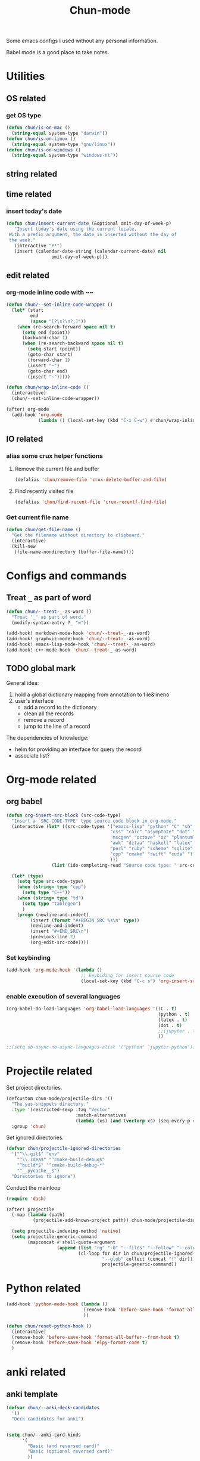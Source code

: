 #+title: Chun-mode
#+STARTUP: overview indent
#+OPTIONS: num:nil

Some emacs configs I used without any personal information.

Babel mode is a good place to take notes.

* Utilities
** OS related
*** get OS type

#+BEGIN_SRC emacs-lisp
(defun chun/is-on-mac ()
  (string-equal system-type "darwin"))
(defun chun/is-on-linux ()
  (string-equal system-type "gnu/linux"))
(defun chun/is-on-windows ()
  (string-equal system-type "windows-nt"))
#+END_SRC

#+RESULTS:
: chun/is-on-windows


** string related
** time related
*** insert today's date

#+BEGIN_SRC emacs-lisp
 (defun chun/insert-current-date (&optional omit-day-of-week-p)
    "Insert today's date using the current locale.
  With a prefix argument, the date is inserted without the day of
  the week."
    (interactive "P*")
    (insert (calendar-date-string (calendar-current-date) nil
				  omit-day-of-week-p)))
#+END_SRC

#+RESULTS:
: chun/insert-current-date

** edit related
*** org-mode inline code with ~~

#+BEGIN_SRC emacs-lisp
(defun chun/--set-inline-code-wrapper ()
  (let* (start
         end
         (space "[?\s?\n?,]"))
    (when (re-search-forward space nil t)
      (setq end (point))
      (backward-char 1)
      (when (re-search-backward space nil t)
        (setq start (point))
        (goto-char start)
        (forward-char 1)
        (insert "~")
        (goto-char end)
        (insert "~")))))

(defun chun/wrap-inline-code ()
  (interactive)
  (chun/--set-inline-code-wrapper))
#+END_SRC

#+RESULTS:
: chun/wrap-inline-code


#+BEGIN_SRC emacs-lisp
(after! org-mode
  (add-hook 'org-mode
            (lambda () (local-set-key (kbd "C-x C-w") #'chun/wrap-inline-code))))
#+END_SRC

#+RESULTS:

** IO related
*** alias some crux helper functions
**** Remove the current file and buffer
#+BEGIN_SRC emacs-lisp
(defalias 'chun/remove-file 'crux-delete-buffer-and-file)
#+END_SRC

#+RESULTS:
: chun/remove-file

**** Find recently visited file

#+BEGIN_SRC emacs-lisp
(defalias 'chun/find-recent-file 'crux-recentf-find-file)
#+END_SRC

#+RESULTS:
: chun/find-recent-file

*** Get current file name

#+BEGIN_SRC emacs-lisp
(defun chun/get-file-name ()
  "Get the filename without directory to clipboard."
  (interactive)
  (kill-new
   (file-name-nondirectory (buffer-file-name))))
#+END_SRC

#+RESULTS:
: chun/get-file-name


* Configs and commands
** Treat ~_~ as part of word

#+BEGIN_SRC emacs-lisp
(defun chun/--treat-_-as-word ()
  "Treat '_' as part of word."
  (modify-syntax-entry ?_ "w"))

(add-hook! markdown-mode-hook 'chun/--treat-_-as-word)
(add-hook! graphviz-mode-hook 'chun/--treat-_-as-word)
(add-hook! emacs-lisp-mode-hook 'chun/--treat-_-as-word)
(add-hook! c++-mode-hook 'chun/--treat-_-as-word)
#+END_SRC

#+RESULTS:

** TODO global mark
General idea:

1. hold a global dictionary mapping from annotation to file&lineno
2. user's interface
   - add a record to the dictionary
   - clean all the records
   - remove a record
   - jump to the line of a record

The dependencies of knowledge:

- helm for providing an interface for query the record
- associate list?



* Org-mode related
** org babel

#+BEGIN_SRC emacs-lisp
(defun org-insert-src-block (src-code-type)
  "Insert a `SRC-CODE-TYPE' type source code block in org-mode."
  (interactive (let* ((src-code-types '("emacs-lisp" "python" "C" "sh" "java" "js" "clojure" "C++"
                                       "css" "calc" "asymptote" "dot" "gnuplot" "ledger" "lilypond"
                                       "mscgen" "octave" "oz" "plantuml" "R" "sass" "screen" "sql"
                                       "awk" "ditaa" "haskell" "latex" "lisp" "matlab" "ocaml" "org"
                                       "perl" "ruby" "scheme" "sqlite"
                                       "cpp" "cmake" "swift" "cuda" "llvm" "td" "ptx" "yaml"
                                       )))
                 (list (ido-completing-read "Source code type: " src-code-types))))

  (let* (type)
    (setq type src-code-type)
    (when (string= type "cpp")
      (setq type "C++"))
    (when (string= type "td")
      (setq type "tablegen")
      )
    (progn (newline-and-indent)
         (insert (format "#+BEGIN_SRC %s\n" type))
         (newline-and-indent)
         (insert "#+END_SRC\n")
         (previous-line 2)
         (org-edit-src-code))))
#+END_SRC

#+RESULTS:
: org-insert-src-block

*** Set keybinding

#+BEGIN_SRC emacs-lisp
(add-hook 'org-mode-hook '(lambda ()
                            ;; keybiding for insert source code
                            (local-set-key (kbd "C-c s") 'org-insert-src-block)))
#+END_SRC

*** enable execution of several languages

#+BEGIN_SRC emacs-lisp
(org-babel-do-load-languages 'org-babel-load-languages '((C . t)
                                                         (python . t)
                                                         (latex . t)
                                                         (dot . t)
                                                         ;;(jupyter . t)
                                                         ))
#+END_SRC

#+RESULTS:


#+BEGIN_SRC emacs-lisp
;;(setq ob-async-no-async-languages-alist '("python" "jupyter-python"))
#+END_SRC

#+RESULTS:
| python | jupyter-python |

** COMMENT Copy the section and open it as a html page
https://orgmode.org/worg/dev/org-element-api.html


#+BEGIN_SRC emacs-lisp
(defun chun/org-html-this ()
    (interactive)
    (let*
        ((cur-tree (org-element-at-point))
         (tmp-org-file (format "/tmp/%d.org" (random "")))
         )
      (message "%S" (org-element-interpret-data cur-tree))
      ))
#+END_SRC

#+RESULTS:
: chun/org-html-this








* Projectile related

Set project directories.

#+BEGIN_SRC emacs-lisp
(defcustom chun-mode/projectile-dirs '()
  "The yas-snippets directory."
  :type '(restricted-sexp :tag "Vector"
                          :match-alternatives
                          (lambda (xs) (and (vectorp xs) (seq-every-p #'stringp xs))))
  :group 'chun)
#+END_SRC

#+RESULTS:
: chun-mode/projectile-dirs

Set ignored directories.

#+BEGIN_SRC emacs-lisp
(defvar chun/projectile-ignored-directories
  '("^\\.git$" "env"
    "^\\.idea$" "^cmake-build-debug$"
    "^build*$" "^cmake-build-debug-*"
    "^__pycache__$")
  "Directories to ignore")
#+END_SRC

#+RESULTS:
: chun/projectile-globally-ignored-directories


Conduct the mainloop

#+BEGIN_SRC emacs-lisp
(require 'dash)

(after! projectile
  (-map (lambda (path)
          (projectile-add-known-project path)) chun-mode/projectile-dirs)

  (setq projectile-indexing-method 'native)
  (setq projectile-generic-command
        (mapconcat #'shell-quote-argument
                   (append (list "rg" "-0" "--files" "--follow" "--color=never" "--hidden")
                           (cl-loop for dir in chun/projectile-ignored-directories collect
                                    "--glob" collect (concat "!" dir))) " ") projectile-git-command
                                    projectile-generic-command))
#+END_SRC

#+RESULTS:
: rg -0 --files --follow --color\=never --hidden --glob \!\^\\.git\$ --glob \!env --glob \!\^\\.idea\$ --glob \!\^cmake-build-debug\$ --glob \!\^build\*\$ --glob \!\^cmake-build-debug-\* --glob \!\^__pycache__\$













* Python related

#+BEGIN_SRC emacs-lisp
(add-hook 'python-mode-hook (lambda ()
                             (remove-hook 'before-save-hook 'format-all-buffer--from-hook t)
                             ))

(defun chun/reset-python-hook ()
  (interactive)
  (remove-hook 'before-save-hook 'format-all-buffer--from-hook t)
  (remove-hook 'before-save-hook 'elpy-format-code t)
  )
#+END_SRC

#+RESULTS:
: chun/reset-python-hook





* anki related
** anki template

#+BEGIN_SRC emacs-lisp
(defvar chun/--anki-deck-candidates
  '()
  "Deck candidates for anki")


(setq chun/--anki-card-kinds
      '(
        "Basic (and reversed card)"
        "Basic (optional reversed card)"
        ))

(defun chun/anki-sentence-template (deck card)
  (interactive (list
                (helm :sources (helm-build-sync-source "anki-deck"
                                 :candidates chun/--anki-deck-candidates
                                 :fuzzy-match t)
                      :buffer "*anki deck*")
                (helm :sources (helm-build-sync-source "anki-card"
                                 :candidates chun/--anki-card-kinds
                                 :fuzzy-match t)
                      :buffer "*anki card*")))
  (let* ((input (read-string "Input:")))
    (insert (format "* %s :sentence:
:PROPERTIES:
:ANKI_NOTE_TYPE: %s
:ANKI_DECK: %s
:END:

,** Front
%s
,** Back
" input card deck input))))
#+END_SRC

#+RESULTS:
: chun/anki-sentence-template


* Third-party modes
** PTX mode

#+BEGIN_SRC emacs-lisp
;; ptx-mode.el --- -*- lexical-binding: t; -*-

;; Copyright (C) Sergey Vinokurov
;;
;; Author: Sergey Vinokurov <serg.foo@gmail.com>
;; Created: 23 August 2018
;; Description:
;;
;; This file is not part of GNU Emacs.
;;
;; This is free software; you can redistribute it and/or modify
;; it under the terms of the GNU General Public License as published by
;; the Free Software Foundation; either version 2, or (at your option)
;; any later version.
;;
;; This is distributed in the hope that it will be useful,
;; but WITHOUT ANY WARRANTY; without even the implied warranty of
;; MERCHANTABILITY or FITNESS FOR A PARTICULAR PURPOSE.  See the
;; GNU General Public License for more details.
;;
;; You should have received a copy of the GNU General Public License
;; along with GNU Emacs; see the file COPYING.  If not, write to the
;; Free Software Foundation, Inc., 59 Temple Place - Suite 330,
;; Boston, MA 02111-1307, USA.
;;
;; Commentary:
;; This mode is based on PTX extension for Atom https://github.com/H4E/language-ptx.
;;
;; Quick setup:
;; (add-to-list 'auto-mode-alist '("\\.ptx\\'" . ptx-mode))

(eval-when-compile (require 'cl-lib))

(defmacro ptx-mode--rxx (definitions &rest main-expr)
  "Return `rx' invokation of main-expr that has symbols defined in
DEFINITIONS substituted by definition body. DEFINITIONS is list
of let-bindig forms, (<symbol> <body>). No recursion is permitted -
no defined symbol should show up in body of its definition or in
body of any futher definition."
  (declare (indent 1))
  (let ((def (cl-find-if (lambda (def) (not (= 2 (length def)))) definitions)))
    (when def
      (error "ptx-mode--rxx: every definition should consist of two elements: (name def), offending definition: %s"
             def)))
  `(rx ,@(cl-reduce (lambda (def expr)
                      (cl-subst (cadr def) (car def) expr
                                :test #'eq))
                    definitions
                    :initial-value main-expr
                    :from-end t)))

(defvar ptx-mode-syntax-table
  (let ((tbl (make-syntax-table)))
    (modify-syntax-entry ?/  ". 12" tbl)
    (modify-syntax-entry ?\n ">"    tbl)

    (modify-syntax-entry ?\. "."    tbl)
    (modify-syntax-entry ?\_ "w"    tbl)

    (modify-syntax-entry ?\s "-"    tbl)

    (modify-syntax-entry ?\( "()  " tbl)
    (modify-syntax-entry ?\) ")(  " tbl)
    (modify-syntax-entry ?\{ "(}  " tbl)
    (modify-syntax-entry ?\} "){  " tbl)
    (modify-syntax-entry ?\[ "(]  " tbl)
    (modify-syntax-entry ?\] ")[  " tbl)

    tbl)
  "Syntax table in use in happy-mode buffers.")

(defvar ptx-mode-font-lock-keywords
  `((,(ptx-mode--rxx
          ((hex-num (any (?0 . ?9) (?a . ?f) (?A . ?F))))
        (or (seq (? (any ?\+ ?\-))
                 bow
                 (+ (any (?0 . ?9)))
                 (? "."
                    (* (any (?0 . ?9)))))
            (seq "."
                 (* (any (?0 . ?9))))
            (seq bow
                 (or (seq "0"
                          (or (seq (any ?x ?X)
                                   (+ hex-num))
                              (seq (any ?o ?O)
                                   (+ (any (?0 . ?7))))
                              (seq (any ?b ?B)
                                   (+ (any (?0 . ?1))))
                              ))
                     (seq (any (?1 . ?9))
                          (* (any (?0 . ?9)))))
                 (? "U"))
            (seq bow
                 "0"
                 (or (seq (any ?f ?F)
                          (repeat 8 hex-num))
                     (seq (any ?d ?D)
                          (repeat 16 hex-num)))))
        eow)
     (0 'font-lock-constant-face))

    (,(rx bow
          (or
           "WARP_SZ"
           (seq "%"
                (or "clock"
                    "clock64"
                    "ctaid"
                    "gridid"
                    "laneid"
                    "nctaid"
                    "nsmid"
                    "ntid"
                    "nwarpid"
                    "smid"
                    "tid"
                    "warpid"))
           (seq "%lanemask_"
                (or "eq" "ge" "gt" "le" "lt"))
           (seq "%envreg<"
                (or (seq (any (?1 . ?2))
                         (any (?0 . ?9)))
                    (seq "3"
                         (any (?0 . ?1)))
                    (any (?0 . ?9)))
                ">")
           (seq "pm"
                (any (?0 . ?7))))
          eow)
     (0 'font-lock-builtin-face))

    (,(rx bol
          (* (syntax whitespace))
          (or "$"
              "%"
              (or (syntax word)
                  (syntax symbol)))
          (* (or "$"
                 (syntax word)
                 (syntax symbol)))
          ":")
     (0 'font-lock-preprocessor-face))

    (,(rx "."
          (or (seq (any ?u ?f ?b ?s)
                   (or "2"
                       "4"
                       "8"
                       "16"
                       "32"
                       "64"))
              "f16x2"
              "pred"
              (seq "v"
                   (any ?2 ?4))))
     (0 'font-lock-type-face))

    (,(ptx-mode--rxx
          ((memory-space (or ".const"
                             ".global"
                             ".local"
                             ".param"
                             ".shared")))
        bow
        (or (seq (or "ld"
                     "st")
                 (? "."
                    (or "weak"
                        "volatile"
                        "relaxed.scope"
                        "acquire.scope"))
                 (? memory-space)
                 (? "."
                    (or "ca"
                        "cg"
                        "cs"
                        "lu"
                        "cv")))
            (seq "prefetch"
                 (? (or ".global"
                        ".local"))
                 (or ".L1" ".L2"))
            "prefetchu.L1"
            (seq (or "set"
                     "setp")
                 "."
                 (or "eq"
                     "ne"
                     "lt"
                     "gt"
                     "ge"
                     "lo"
                     "ls"
                     "hi"
                     "hs"
                     "equ"
                     "neu"
                     "ltu"
                     "leu"
                     "gtu"
                     "geu"
                     "num"
                     "nan")
                 (? "."
                    (or "and"
                        "or"
                        "xor"))
                 (? ".ftz"))
            (seq (or (seq "cvta"
                          (? ".to"))
                     "isspacep")
                 memory-space)
            (seq "shf"
                 (? (or ".l"
                        ".r"))
                 (? (or ".clamp"
                        ".wrap")))
            (seq "shfl"
                 (? ".sync")
                 (or ".up" ".down" ".bfly" ".idx"))
            (seq (or (or "abs"
                         "add"
                         "addc"
                         "and"
                         "atom"
                         "bar"
                         "bfe"
                         "bfi"
                         "bfind"
                         "bra"
                         "brev"
                         "brkpt"
                         "call"
                         "clz"
                         "cnot"
                         "copysign"
                         "cos"
                         "cvt"
                         "div"
                         "ex2"
                         "exit"
                         "fma"
                         "ldu"
                         "lg2"
                         "mad"
                         "madc"
                         "max"
                         "membar"
                         "min"
                         "mov"
                         "mul"
                         "neg"
                         "not"
                         "or"
                         "pmevent"
                         "popc"
                         "prmt"
                         "rcp"
                         "red"
                         "rem"
                         "ret"
                         "rsqrt"
                         "sad"
                         "selp"
                         "shl"
                         "shr"
                         "sin"
                         "slct"
                         "sqrt"
                         "sub"
                         "subc"
                         "suld"
                         "suq"
                         "sured"
                         "sust"
                         "testp"
                         "tex"
                         "tld4"
                         "trap"
                         "txq"
                         "vabsdiff"
                         "vmad"
                         "vmax"
                         "vmin"
                         "vote"
                         "vset"
                         "vshl"
                         "vshr"
                         "vsub"
                         "xor")
                     (seq (or "vavrg"
                              "vmax"
                              "vmin"
                              "mad"
                              "vset"
                              "vsub"
                              "mul"
                              "vabsdiff"
                              "vadd")
                          "24"))
                 (? (or ".lo"
                        ".hi"
                        ".wide"))))
        eow)
     (0 'font-lock-keyword-face))

    (,(rx "."
          (or "address_size"
              "align"
              "branchtarget"
              "branchtargets"
              "callprototype"
              "calltargets"
              "const"
              "entry"
              "extern"
              "file"
              "func"
              "global"
              "loc"
              "local"
              "maxnctapersm"
              "maxnreg"
              "maxntid"
              "minnctapersm"
              "param"
              "pragma"
              "reg"
              "reqntid"
              "section"
              "shared"
              "sreg"
              "target"
              "tex"
              "version"
              "visible"
              "weak"))
     (0 'font-lock-builtin-face))

    ;; Special directives
    (,(rx "."
          (or "attribute"
              "managed"
              "ptr"
              "relaxed"
              "sys"

              "approx"
              "ftz"
              "rnd"
              "sat"))
     (0 'font-lock-builtin-face))

    ;; Rounding modes
    (,(rx "."
          (or "rn"
              "rz"
              "rm"
              "rp")
          (? "i"))
     (0 'font-lock-negation-char-face))

    (,(rx (seq ".entry"
               (* (syntax whitespace))
               (group
                (+ (syntax word)))
               (* (syntax whitespace))
               "("))
     (1 'font-lock-function-name-face))

    ;; Registers
    (,(rx "%"
          (+ (or (syntax word)
                 (syntax symbol)
                 (any (?0 . ?9))))
          ;; (? "<"
          ;;    (+ (any (?0 . ?9)))
          ;;    ">")
          )
     (0 'font-lock-variable-name-face))

    ;; Operators
    (,(rx (or "+"
              "-"
              "!"
              "~"
              "*"
              "/"
              "%"
              "<<"
              ">>"
              "<"
              "<="
              ">"
              ">="
              "=="
              "!="
              "&"
              "^"
              "|"
              "&&"
              "||"
              "?:")
          )
     (0 'font-lock-variable-name-face)))
  "Highlight definitions of PTX constructs for font-lock.")

;;;###autoload
(define-derived-mode ptx-mode prog-mode "PTX"
  "Major mode for editing PTX files."
  (set (make-local-variable 'font-lock-defaults)
       '(ptx-mode-font-lock-keywords
         nil ;; perform syntactic fontification
         nil ;; do not ignore case
         nil ;; no special syntax provided
         ))

  (setq-local require-final-newline t)
  (setq-local comment-start "//")
  (setq-local comment-end "")
  (setq-local comment-column 32)
  (setq-local comment-start-skip "//+ *")
  (setq-local parse-sexp-ignore-comments t)
  (make-local-variable 'block-indent-level)
  (make-local-variable 'auto-fill-hook))

(provide 'ptx-mode)

;; Local Variables:
;; End:

;; ptx-mode.el ends here
#+END_SRC

#+RESULTS:
: ptx-mode
